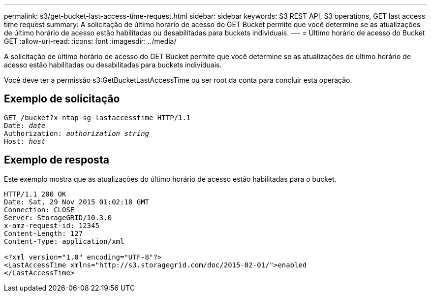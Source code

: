 ---
permalink: s3/get-bucket-last-access-time-request.html 
sidebar: sidebar 
keywords: S3 REST API, S3 operations, GET last access time request 
summary: A solicitação de último horário de acesso do GET Bucket permite que você determine se as atualizações de último horário de acesso estão habilitadas ou desabilitadas para buckets individuais. 
---
= Último horário de acesso do Bucket GET
:allow-uri-read: 
:icons: font
:imagesdir: ../media/


[role="lead"]
A solicitação de último horário de acesso do GET Bucket permite que você determine se as atualizações de último horário de acesso estão habilitadas ou desabilitadas para buckets individuais.

Você deve ter a permissão s3:GetBucketLastAccessTime ou ser root da conta para concluir esta operação.



== Exemplo de solicitação

[listing, subs="specialcharacters,quotes"]
----
GET /bucket?x-ntap-sg-lastaccesstime HTTP/1.1
Date: _date_
Authorization: _authorization string_
Host: _host_
----


== Exemplo de resposta

Este exemplo mostra que as atualizações do último horário de acesso estão habilitadas para o bucket.

[listing]
----
HTTP/1.1 200 OK
Date: Sat, 29 Nov 2015 01:02:18 GMT
Connection: CLOSE
Server: StorageGRID/10.3.0
x-amz-request-id: 12345
Content-Length: 127
Content-Type: application/xml

<?xml version="1.0" encoding="UTF-8"?>
<LastAccessTime xmlns="http://s3.storagegrid.com/doc/2015-02-01/">enabled
</LastAccessTime>
----